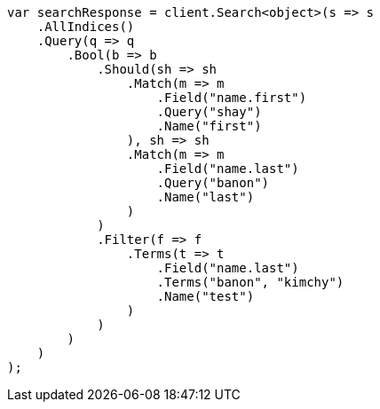 // search/request/named-queries-and-filters.asciidoc:7

////
IMPORTANT NOTE
==============
This file is generated from method Line7 in https://github.com/elastic/elasticsearch-net/tree/master/src/Examples/Examples/Search/Request/NamedQueriesAndFiltersPage.cs#L13-L63.
If you wish to submit a PR to change this example, please change the source method above
and run dotnet run -- asciidoc in the ExamplesGenerator project directory.
////

[source, csharp]
----
var searchResponse = client.Search<object>(s => s
    .AllIndices()
    .Query(q => q
        .Bool(b => b
            .Should(sh => sh
                .Match(m => m
                    .Field("name.first")
                    .Query("shay")
                    .Name("first")
                ), sh => sh
                .Match(m => m
                    .Field("name.last")
                    .Query("banon")
                    .Name("last")
                )
            )
            .Filter(f => f
                .Terms(t => t
                    .Field("name.last")
                    .Terms("banon", "kimchy")
                    .Name("test")
                )
            )
        )
    )
);
----
